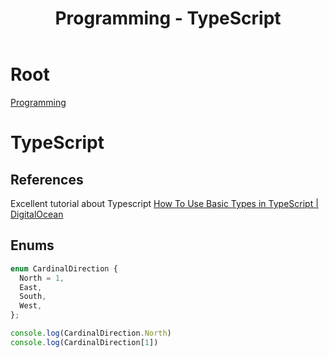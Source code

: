 :PROPERTIES:
:ID:       bdd3bf17-ccce-488a-96e9-031694daa04e
:END:
#+title: Programming - TypeScript
* Root
[[id:660c7092-9b98-4fa2-b271-2bbeabe1c249][Programming]]

* TypeScript
** References
Excellent tutorial about Typescript
[[https://www.digitalocean.com/community/tutorials/how-to-use-basic-types-in-typescript][How To Use Basic Types in TypeScript | DigitalOcean]]

** Enums
#+begin_src typescript
enum CardinalDirection {
  North = 1,
  East,
  South,
  West,
};

console.log(CardinalDirection.North)
console.log(CardinalDirection[1])
#+end_src

#+RESULTS:
: 1
: North
